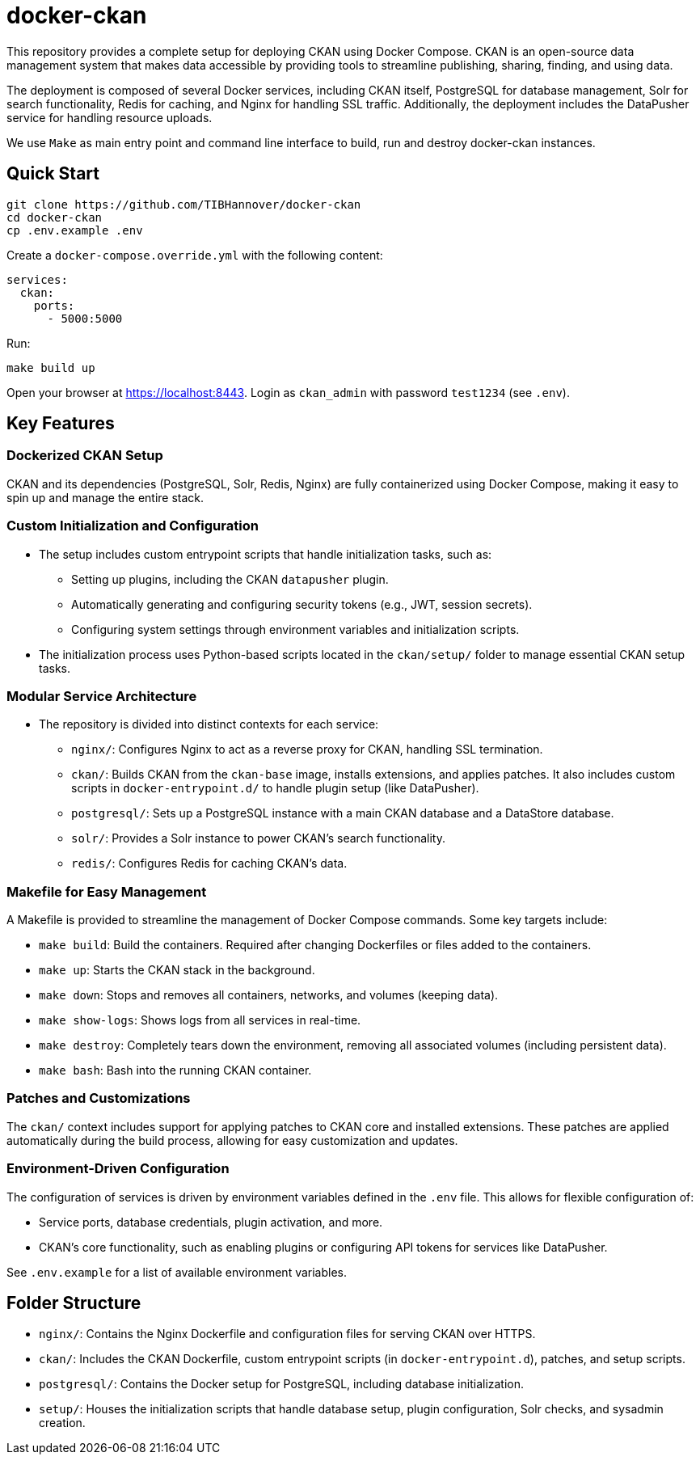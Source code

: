 :project_name: docker-ckan
= {project_name}
This repository provides a complete setup for deploying CKAN using Docker Compose. CKAN is an open-source data management system that makes data accessible by providing tools to streamline publishing, sharing, finding, and using data.

The deployment is composed of several Docker services, including CKAN itself, PostgreSQL for database management, Solr for search functionality, Redis for caching, and Nginx for handling SSL traffic. Additionally, the deployment includes the DataPusher service for handling resource uploads.

We use `Make` as main entry point and command line interface to build, run and destroy {project_name} instances.

== Quick Start

[source,bash]
----
git clone https://github.com/TIBHannover/docker-ckan
cd docker-ckan
cp .env.example .env
----

Create a `docker-compose.override.yml` with the following content:
[source,yaml]
----
services:
  ckan:
    ports:
      - 5000:5000
----

Run:
[source,bash]
----
make build up
----

Open your browser at https://localhost:8443. Login as `ckan_admin` with password `test1234` (see `.env`).

== Key Features
=== Dockerized CKAN Setup
CKAN and its dependencies (PostgreSQL, Solr, Redis, Nginx) are fully containerized using Docker Compose, making it easy to spin up and manage the entire stack.

=== Custom Initialization and Configuration
* The setup includes custom entrypoint scripts that handle initialization tasks, such as:
** Setting up plugins, including the CKAN `datapusher` plugin.
** Automatically generating and configuring security tokens (e.g., JWT, session secrets).
** Configuring system settings through environment variables and initialization scripts.
* The initialization process uses Python-based scripts located in the `ckan/setup/` folder to manage essential CKAN setup tasks.

=== Modular Service Architecture
* The repository is divided into distinct contexts for each service:
** `nginx/`: Configures Nginx to act as a reverse proxy for CKAN, handling SSL termination.
** `ckan/`: Builds CKAN from the `ckan-base` image, installs extensions, and applies patches. It also includes custom scripts in `docker-entrypoint.d/` to handle plugin setup (like DataPusher).
** `postgresql/`: Sets up a PostgreSQL instance with a main CKAN database and a DataStore database.
** `solr/`: Provides a Solr instance to power CKAN’s search functionality.
** `redis/`: Configures Redis for caching CKAN's data.

=== Makefile for Easy Management
A Makefile is provided to streamline the management of Docker Compose commands. Some key targets include:

* `make build`: Build the containers. Required after changing Dockerfiles or files added to the containers. 
* `make up`: Starts the CKAN stack in the background.
* `make down`: Stops and removes all containers, networks, and volumes (keeping data).
* `make show-logs`: Shows logs from all services in real-time.
* `make destroy`: Completely tears down the environment, removing all associated volumes (including persistent data).
* `make bash`: Bash into the running CKAN container.

=== Patches and Customizations
The `ckan/` context includes support for applying patches to CKAN core and installed extensions. These patches are applied automatically during the build process, allowing for easy customization and updates.

=== Environment-Driven Configuration
The configuration of services is driven by environment variables defined in the `.env` file. This allows for flexible configuration of:

* Service ports, database credentials, plugin activation, and more.
* CKAN's core functionality, such as enabling plugins or configuring API tokens for services like DataPusher.

See `.env.example` for a list of available environment variables.

== Folder Structure
* `nginx/`: Contains the Nginx Dockerfile and configuration files for serving CKAN over HTTPS.
* `ckan/`: Includes the CKAN Dockerfile, custom entrypoint scripts (in `docker-entrypoint.d`), patches, and setup scripts.
* `postgresql/`: Contains the Docker setup for PostgreSQL, including database initialization.
* `setup/`: Houses the initialization scripts that handle database setup, plugin configuration, Solr checks, and sysadmin creation.